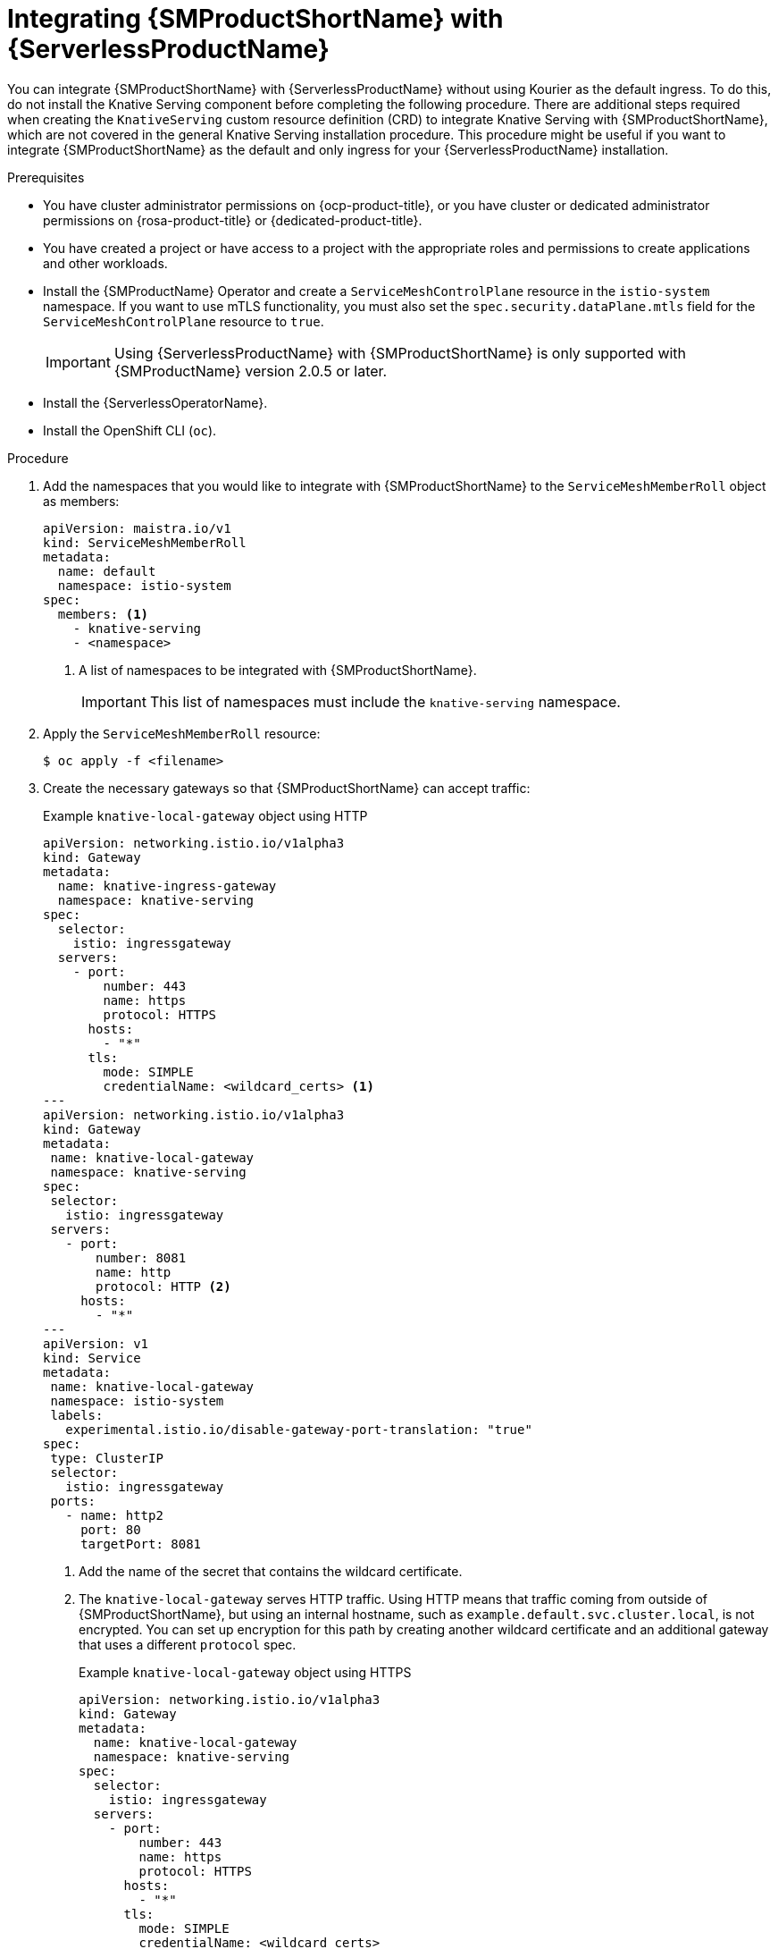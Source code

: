 // Module included in the following assemblies:
//
// * /serverless/integrations/serverless-ossm-setup.adoc

:_content-type: PROCEDURE
[id="serverless-ossm-setup_{context}"]
= Integrating {SMProductShortName} with {ServerlessProductName}

You can integrate {SMProductShortName} with {ServerlessProductName} without using Kourier as the default ingress. To do this, do not install the Knative Serving component before completing the following procedure. There are additional steps required when creating the `KnativeServing` custom resource definition (CRD) to integrate Knative Serving with {SMProductShortName}, which are not covered in the general Knative Serving installation procedure. This procedure might be useful if you want to integrate {SMProductShortName} as the default and only ingress for your {ServerlessProductName} installation.

.Prerequisites

* You have cluster administrator permissions on {ocp-product-title}, or you have cluster or dedicated administrator permissions on {rosa-product-title} or {dedicated-product-title}.

* You have created a project or have access to a project with the appropriate roles and permissions to create applications and other workloads.

* Install the {SMProductName} Operator and create a `ServiceMeshControlPlane` resource in the `istio-system` namespace. If you want to use mTLS functionality, you must also set the `spec.security.dataPlane.mtls` field for the `ServiceMeshControlPlane` resource to `true`.
+
[IMPORTANT]
====
Using {ServerlessProductName} with {SMProductShortName} is only supported with {SMProductName} version 2.0.5 or later.
====

* Install the {ServerlessOperatorName}.

* Install the OpenShift CLI (`oc`).

.Procedure

. Add the namespaces that you would like to integrate with {SMProductShortName} to the `ServiceMeshMemberRoll` object as members:
+
[source,yaml]
----
apiVersion: maistra.io/v1
kind: ServiceMeshMemberRoll
metadata:
  name: default
  namespace: istio-system
spec:
  members: <1>
    - knative-serving
    - <namespace>
----
<1> A list of namespaces to be integrated with {SMProductShortName}.
+
[IMPORTANT]
====
This list of namespaces must include the `knative-serving` namespace.
====

. Apply the `ServiceMeshMemberRoll` resource:
+
[source,terminal]
----
$ oc apply -f <filename>
----

. Create the necessary gateways so that {SMProductShortName} can accept traffic:
+
.Example `knative-local-gateway` object using HTTP
[source,yaml]
----
apiVersion: networking.istio.io/v1alpha3
kind: Gateway
metadata:
  name: knative-ingress-gateway
  namespace: knative-serving
spec:
  selector:
    istio: ingressgateway
  servers:
    - port:
        number: 443
        name: https
        protocol: HTTPS
      hosts:
        - "*"
      tls:
        mode: SIMPLE
        credentialName: <wildcard_certs> <1>
---
apiVersion: networking.istio.io/v1alpha3
kind: Gateway
metadata:
 name: knative-local-gateway
 namespace: knative-serving
spec:
 selector:
   istio: ingressgateway
 servers:
   - port:
       number: 8081
       name: http
       protocol: HTTP <2>
     hosts:
       - "*"
---
apiVersion: v1
kind: Service
metadata:
 name: knative-local-gateway
 namespace: istio-system
 labels:
   experimental.istio.io/disable-gateway-port-translation: "true"
spec:
 type: ClusterIP
 selector:
   istio: ingressgateway
 ports:
   - name: http2
     port: 80
     targetPort: 8081
----
<1> Add the name of the secret that contains the wildcard certificate.
<2> The `knative-local-gateway` serves HTTP traffic. Using HTTP means that traffic coming from outside of {SMProductShortName}, but using an internal hostname, such as `example.default.svc.cluster.local`, is not encrypted. You can set up encryption for this path by creating another wildcard certificate and an additional gateway that uses a different `protocol` spec.
+
.Example `knative-local-gateway` object using HTTPS
[source,yaml]
----
apiVersion: networking.istio.io/v1alpha3
kind: Gateway
metadata:
  name: knative-local-gateway
  namespace: knative-serving
spec:
  selector:
    istio: ingressgateway
  servers:
    - port:
        number: 443
        name: https
        protocol: HTTPS
      hosts:
        - "*"
      tls:
        mode: SIMPLE
        credentialName: <wildcard_certs>
----

. Apply the `Gateway` resources:
+
[source,terminal]
----
$ oc apply -f <filename>
----

. Install Knative Serving by creating the following `KnativeServing` custom resource definition (CRD), which also enables the Istio integration:
+
[source,yaml]
----
apiVersion: operator.knative.dev/v1beta1
kind: KnativeServing
metadata:
  name: knative-serving
  namespace: knative-serving
spec:
  ingress:
    istio:
      enabled: true <1>
  deployments: <2>
  - name: activator
    annotations:
      "sidecar.istio.io/inject": "true"
      "sidecar.istio.io/rewriteAppHTTPProbers": "true"
  - name: autoscaler
    annotations:
      "sidecar.istio.io/inject": "true"
      "sidecar.istio.io/rewriteAppHTTPProbers": "true"
----
<1> Enables Istio integration.
<2> Enables sidecar injection for Knative Serving data plane pods.

. Apply the `KnativeServing` resource:
+
[source,terminal]
----
$ oc apply -f <filename>
----

. Create a Knative Service that has sidecar injection enabled and uses a pass-through route:
+
[source,yaml]
----
apiVersion: serving.knative.dev/v1
kind: Service
metadata:
  name: <service_name>
  namespace: <namespace> <1>
  annotations:
    serving.knative.openshift.io/enablePassthrough: "true" <2>
spec:
  template:
    metadata:
      annotations:
        sidecar.istio.io/inject: "true" <3>
        sidecar.istio.io/rewriteAppHTTPProbers: "true"
    spec:
      containers:
      - image: <image_url>
----
<1> A namespace that is part of the Service Mesh member roll.
<2> Instructs Knative Serving to generate an {ocp-product-title} pass-through enabled route, so that the certificates you have generated are served through the ingress gateway directly.
<3> Injects {SMProductShortName} sidecars into the Knative service pods.

. Apply the `Service` resource:
+
[source,terminal]
----
$ oc apply -f <filename>
----

.Verification

* Access your serverless application by using a secure connection that is now trusted by the CA:
+
[source,terminal]
----
$ curl --cacert root.crt <service_url>
----
+
.Example command
[source,terminal]
----
$ curl --cacert root.crt https://hello-default.apps.openshift.example.com
----
+
.Example output
[source,terminal]
----
Hello Openshift!
----
